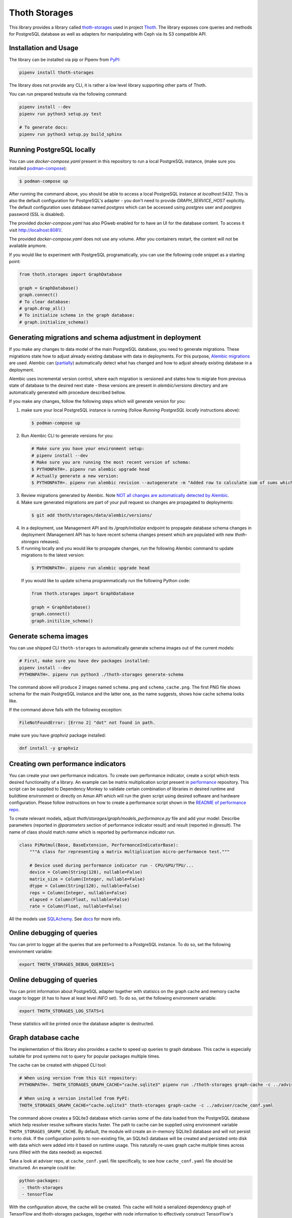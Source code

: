 Thoth Storages
--------------

This library provides a library called `thoth-storages
<https://pypi.org/project/thoth-storages>`_ used in project `Thoth
<https://thoth-station.ninja>`_.  The library exposes core queries and methods
for PostgreSQL database as well as adapters for manipulating with Ceph via its
S3 compatible API.

Installation and Usage
======================

The library can be installed via pip or Pipenv from
`PyPI <https://pypi.org/project/thoth-storages>`_:

.. code-block:: console

   pipenv install thoth-storages

The library does not provide any CLI, it is rather a low level library
supporting other parts of Thoth.

You can run prepared testsuite via the following command:

.. code-block:: console

  pipenv install --dev
  pipenv run python3 setup.py test

  # To generate docs:
  pipenv run python3 setup.py build_sphinx

Running PostgreSQL locally
==========================

You can use `docker-compose.yaml` present in this repository to run a local PostgreSQL instance, (make sure you installed `podman-compose <https://github.com/containers/podman-compose>`_):

.. code-block:: console

  $ podman-compose up

After running the command above, you should be able to access a local PostgreSQL instance at `localhost:5432`. This is also the default configuration for PostgreSQL's adapter - you don't need to provide `GRAPH_SERVICE_HOST` explicitly. The default configuration uses database named `postgres` which can be accessed using `postgres` user and `postgres` password (SSL is disabled).

The provided `docker-compose.yaml` has also PGweb enabled for to have an UI for the database content. To access it visit `http://localhost:8081/ <http://localhost:8081>`_.

The provided `docker-compose.yaml` does not use any volume. After you containers restart, the content will not be available anymore.

If you would like to experiment with PostgreSQL programatically, you can use the following code snippet as a starting point:

.. code-block:: python

  from thoth.storages import GraphDatabase
  
  graph = GraphDatabase()
  graph.connect()
  # To clear database:
  # graph.drop_all()
  # To initialize schema in the graph database:
  # graph.initialize_schema()

Generating migrations and schema adjustment in deployment
=========================================================

If you make any changes to data model of the main PostgreSQL database, you need
to generate migrations. These migrations state how to adjust already existing
database with data in deployments. For this purpose, `Alembic migrations
<https://alembic.sqlalchemy.org>`_ are used. Alembic can (`partially
<https://alembic.sqlalchemy.org/en/latest/autogenerate.html#what-does-autogenerate-detect-and-what-does-it-not-detect>`_)
automatically detect what has changed and how to adjust already existing
database in a deployment.

Alembic uses incremental version control, where each migration is versioned and
states how to migrate from previous state of database to the desired next state - these
versions are present in `alembic/versions` directory and are automatically
generated with procedure described bellow.

If you make any changes, follow the following steps which will generate version
for you:

1. make sure your local PostgreSQL instance is running (follow `Running
   PostgreSQL locally` instructions above):

  .. code-block:: console

    $ podman-compose up

2. Run Alembic CLI to generate versions for you:

  .. code-block:: console

    # Make sure you have your environment setup:
    # pipenv install --dev
    # Make sure you are running the most recent version of schema:
    $ PYTHONPATH=. pipenv run alembic upgrade head
    # Actually generate a new version:
    $ PYTHONPATH=. pipenv run alembic revision --autogenerate -m "Added row to calculate sum of sums which will be divided by 42"

3. Review migrations generated by Alembic. Note `NOT all changes are
   automatically detected by Alembic
   <https://alembic.sqlalchemy.org/en/latest/autogenerate.html#what-does-autogenerate-detect-and-what-does-it-not-detect>`_.

4. Make sure generated migrations are part of your pull request so changes are
   propagated to deployments:


  .. code-block:: console

    $ git add thoth/storages/data/alembic/versions/

4. In a deployment, use Management API and its `/graph/initialize` endpoint to
   propagate database schema changes in deployment (Management API has to have
   recent schema changes present which are populated with new `thoth-storages`
   releases).

5. If running locally and you would like to propagate changes, run the following Alembic command to update migrations to the latest version:

  .. code-block:: console

    $ PYTHONPATH=. pipenv run alembic upgrade head


  If you would like to update schema programmatically run the following Python code:

  .. code-block:: python

    from thoth.storages import GraphDatabase

    graph = GraphDatabase()
    graph.connect()
    graph.initilize_schema()

Generate schema images
======================

You can use shipped CLI ``thoth-storages`` to automatically generate schema images out of the current models:

.. code-block:: console

  # First, make sure you have dev packages installed:
  pipenv install --dev
  PYTHONPATH=. pipenv run python3 ./thoth-storages generate-schema

The command above will produce 2 images named ``schema.png`` and
``schema_cache.png``. The first PNG file shows schema for the main PostgreSQL
instance and the latter one, as the name suggests, shows how cache schema looks
like.


If the command above fails with the following exception:

.. code-block:: python

  FileNotFoundError: [Errno 2] "dot" not found in path.

make sure you have `graphviz` package installed:

.. code-block:: console

  dnf install -y graphviz

Creating own performance indicators
===================================

You can create your own performance indicators. To create own performance
indicator, create a script which tests desired functionality of a library. An
example can be matrix multiplication script present in `performance
<https://github.com/thoth-station/performance/blob/master/tensorflow/matmul.py>`_
repository. This script can be supplied to Dependency Monkey to validate
certain combination of libraries in desired runtime and buildtime environment
or directly on Amun API which will run the given script using desired software
and hardware configuration. Please follow instructions on how to create a
performance script shown in the `README of performance repo
<https://github.com/thoth-station/performance>`_.

To create relevant models, adjust `thoth/storages/graph/models_performance.py` file
and add your model. Describe parameters (reported in `@parameters` section of
performance indicator result) and result (reported in `@result`). The name of
class should match `name` which is reported by performance indicator run.

.. code-block:: python

  class PiMatmul(Base, BaseExtension, PerformanceIndicatorBase):
      """A class for representing a matrix multiplication micro-performance test."""

      # Device used during performance indicator run - CPU/GPU/TPU/...
      device = Column(String(128), nullable=False)
      matrix_size = Column(Integer, nullable=False)
      dtype = Column(String(128), nullable=False)
      reps = Column(Integer, nullable=False)
      elapsed = Column(Float, nullable=False)
      rate = Column(Float, nullable=False)

All the models use `SQLAchemy <https://www.sqlalchemy.org/>`_.
See `docs <https://docs.sqlalchemy.org/>`_ for more info.

Online debugging of queries
===========================

You can print to logger all the queries that are performed to a PostgreSQL instance. To do so, set the following environment variable:

.. code-block::

  export THOTH_STORAGES_DEBUG_QUERIES=1

Online debugging of queries
===========================

You can print information about PostgreSQL adapter together with statisics on
the graph cache and memory cache usage to logger (it has to have at least level
`INFO` set). To do so, set the following environment variable:

.. code-block::

  export THOTH_STORAGES_LOG_STATS=1

These statistics will be printed once the database adapter is destructed.

Graph database cache
====================

The implementation of this library also provides a cache to speed up queries to
graph database. This cache is especially suitable for prod systems not to query
for popular packages multiple times.

The cache can be created with shipped CLI tool:

.. code-block:: console

  # When using version from this Git repository:
  PYTHONPATH=. THOTH_STORAGES_GRAPH_CACHE="cache.sqlite3" pipenv run ./thoth-storages graph-cache -c ../adviser/cache_conf.yaml

  # When using a version installed from PyPI:
  THOTH_STORAGES_GRAPH_CACHE="cache.sqlite3" thoth-storages graph-cache -c ../adviser/cache_conf.yaml

The command above creates a SQLite3 database which carries some of the data
loaded from the PostgreSQL database which help resolver resolve software stacks
faster.  The path to cache can be supplied using environment variable
``THOTH_STORAGES_GRAPH_CACHE``. By default, the module will create an in-memory
SQLite3 database and will not persist it onto disk. If the configuration points
to non-existing file, an SQLite3 database will be created and persisted onto
disk with data which were added into it based on runtime usage. This naturally
re-uses graph cache multiple times across runs (filled with the data needed) as
expected.

Take a look at adviser repo, at ``cache_conf.yaml`` file specifically, to
see how ``cache_conf.yaml`` file should be structured. An example could be:

.. code-block:: yaml

  python-packages:
   - thoth-storages
   - tensorflow

With the configuration above, the cache will be created. This cache will hold a
serialized dependency graph of TensorFlow and thoth-storages packages, together
with node information to effectively construct TensorFlow's dependency graph
for transitive queries.

Note only information which should not change over time are captured in the
cache; for example, packages which were not yet resolved during cache creation
are not added to cache so system explicitly asks for resolution results next
time (they might be resolved meanwhile).

To enable inserts into graph cache, set
``THOTH_STORAGES_GRAPH_CACHE_INSERTS_DISABLED`` to ``0`` (the default value of
``1`` disables it). Disabling inserts might be benefitial in deployments where
you want to avoid building cache (overhead needed to insert data into graph
cache, checks of uniqueness of entries and cache index creation which in sum
are expensive operations).

To disable graph cache completely, set ``THOTH_STORAGES_GRAPH_CACHE_DISABLED``
environment variable to ``1`` (the default value of ``0`` enables it).

Creating backups from Thoth deployment
======================================

You can use `pg_dump` and `pg_restore` utilities to create dumps and restore
the database content from dumps. This tool is pre-installed in the container image
which is running PostgreSQL so the only thing you need to do is execute
`pg_dump` in Thoth's deployment in a PostgreSQL container to create a dump, use
`oc cp` to retrieve dump (or directly use `oc exec` and create the dump from the
cluster) and subsequently `pg_restore` to restore the database content. The
prerequisite for this is to have access to the running container (edit rights).

